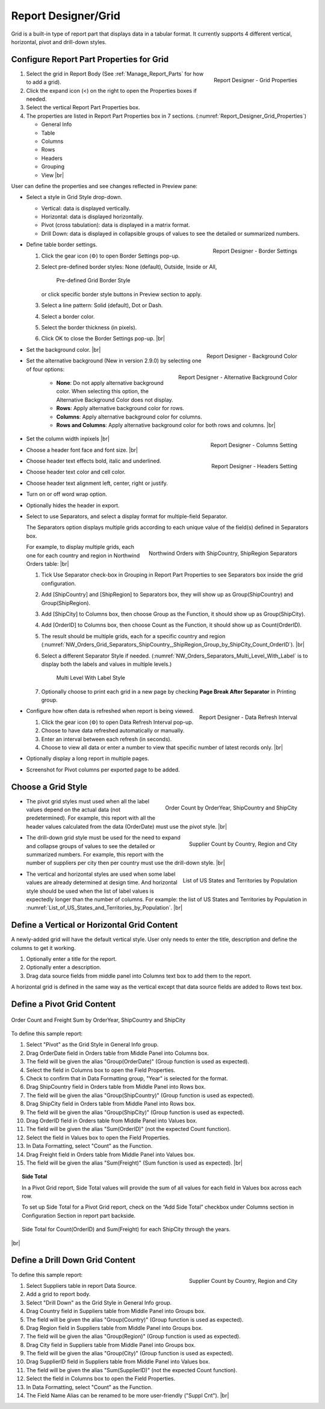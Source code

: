 

==========================
Report Designer/Grid
==========================

Grid is a built-in type of report part that displays data in a tabular
format. It currently supports 4 different vertical, horizontal, pivot
and drill-down styles.

Configure Report Part Properties for Grid
-----------------------------------------

.. _Report_Designer_Grid_Properties:

.. figure:: /_static/images/Report_Designer_Grid_Properties.png
   :align: right
   :width: 248px

   Report Designer - Grid Properties

#. Select the grid in Report Body (See :ref:`Manage_Report_Parts` for how to
   add a grid).
#. Click the expand icon (<) on the right to open the Properties boxes
   if needed.
#. Select the vertical Report Part Properties box.
#. The properties are listed in Report Part Properties box in 7
   sections. (:numref:`Report_Designer_Grid_Properties`)

   -  General Info
   -  Table
   -  Columns
   -  Rows
   -  Headers
   -  Grouping
   -  View |br|

User can define the properties and see changes reflected in Preview
pane:

-  Select a style in Grid Style drop-down.

   -  Vertical: data is displayed vertically.
   -  Horizontal: data is displayed horizontally.
   -  Pivot (cross tabulation): data is displayed in a matrix format.
   -  Drill Down: data is displayed in collapsible groups of values to
      see the detailed or summarized numbers.




-  .. _Report_Designer_Border_Settings_Pop-up:

   .. figure:: /_static/images/Report_Designer_Border_Settings_Pop-up.png
      :align: right
      :width: 455px

      Report Designer - Border Settings

   Define table border settings.

   #. Click the gear icon (⚙) to open Border Settings pop-up.
   #. Select pre-defined border styles: None (default), Outside, Inside
      or All,

      .. _Grid_Pre-defined_Border_Styles:

      .. figure:: /_static/images/Grid_Pre-defined_Border_Styles.png
         :width: 154px

         Pre-defined Grid Border Style

      or click specific border style buttons in Preview section to apply.
   #. Select a line pattern: Solid (default), Dot or Dash.
   #. Select a border color.
   #. Select the border thickness (in pixels).
   #. Click OK to close the Border Settings pop-up. |br|

-  .. _Report_Designer_Background_Color:

   .. figure:: /_static/images/Report_Designer_Background_Color.png
      :align: right

      Report Designer - Background Color

   Set the background color. |br|

-  .. _Report_Designer_Alternative_Background_Color:

   .. figure:: /_static/images/Report_Designer_Alternative_Background_Color.png
      :align: right

      Report Designer - Alternative Background Color

   Set the alternative background (New in version 2.9.0) by selecting one of four options:

      - **None**: Do not apply alternative background color. When selecting this option, the Alternative Background Color does not display.
      - **Rows**: Apply alternative background color for rows.
      - **Columns**: Apply alternative background color for columns.
      - **Rows and Columns**: Apply alternative background color for both rows and columns. |br|

-  .. _Report_Designer_Columns_Width_Setting:

   .. figure:: /_static/images/Report_Designer_Columns_Width_Setting.png
      :align: right

      Report Designer - Columns Setting

   Set the column width inpixels |br|

-  .. _Report_Designer_Headers_Setting:

   .. figure:: /_static/images/Report_Designer_Headers_Setting.png
      :align: right
      :width: 218px

      Report Designer - Headers Setting

   Choose a header font
   face and font size. |br|

-  Choose header text effects bold, italic and underlined.

-  Choose header text color and cell color.

-  Choose header text alignment left, center, right or justify.

-  Turn on or off word wrap option.

-  Optionally hides the header in export.

-  Select to use Separators, and select a display format for multiple-field Separator.

   The Separators option displays multiple grids according to each unique value of the field(s) defined in Separators box.

   .. _NW_Orders_Grid_Separators_ShipCountry,_ShipRegion_Group_by_ShipCity_Count_OrderID:

   .. figure:: /_static/images/NW_Orders_Grid_Separators_ShipCountry,_ShipRegion_Group_by_ShipCity_Count_OrderID.png
      :align: right
      :width: 212px

      Northwind Orders with ShipCountry, ShipRegion Separators

   For example, to display multiple grids, each one for each country and region in Northwind Orders table: |br|

   #. Tick Use Separator check-box in Grouping in Report Part Properties
      to see Separators box inside the grid configuration.
   #. Add [ShipCountry] and [ShipRegion] to Separators box, they will
      show up as Group(ShipCountry) and Group(ShipRegion).
   #. Add [ShipCity] to Columns box, then choose Group as the Function,
      it should show up as Group(ShipCity).
   #. Add [OrderID] to Columns box, then choose Count as the Function,
      it should show up as Count(OrderID).
   #. The result should be multiple grids, each for a specific country
      and region (:numref:`NW_Orders_Grid_Separators_ShipCountry,_ShipRegion_Group_by_ShipCity_Count_OrderID`). |br|
   #. Select a different
      Separator Style if needed. (:numref:`NW_Orders_Separators_Multi_Level_With_Label` is to display both the labels
      and values in multiple levels.)

      .. _NW_Orders_Separators_Multi_Level_With_Label:

      .. figure:: /_static/images/NW_Orders_Separators_Multi_Level_With_Label.png
         :width: 608px

         Multi Level With Label Style

   #. Optionally choose to print each grid in a new page by checking
      **Page Break After Separator** in Printing group.

-  .. _Grid_Report_Designer_Data_Refresh_Interval:

   .. figure:: /_static/images/Report_Designer_Data_Refresh_Interval.png
      :align: right
      :width: 455px

      Report Designer - Data Refresh Interval

   Configure how
   often data is refreshed when report is being viewed.

   #. Click the gear icon (⚙) to open Data Refresh Interval pop-up.
   #. Choose to have data refreshed automatically or manually.
   #. Enter an interval between each refresh (in seconds).
   #. Choose to view all data or enter a number to view that specific
      number of latest records only. |br|

-  Optionally display a long report in multiple pages.

-  Screenshot for Pivot columns per exported page to be added.

Choose a Grid Style
-------------------

-  .. _NW_Orders_Order_Count_by_OrderYear_ShipCountry_ShipCity:

   .. figure:: /_static/images/NW_Orders_Order_Count_by_OrderYear_ShipCountry_ShipCity.png
      :align: right
      :width: 387px

      Order Count by OrderYear, ShipCountry and ShipCity

   The
   pivot grid styles must used when all the label values depend on the
   actual data (not predetermined). For example, this report with all
   the header values calculated from the data (OrderDate) must use the
   pivot style. |br|

-  .. _NW_Suppliers_Drill-down_Preview:

   .. figure:: /_static/images/NW_Suppliers_Drill-down_Preview.png
      :align: right
      :width: 341px

      Supplier Count by Country, Region and City

   The
   drill-down grid style must be used for the need to expand and
   collapse groups of values to see the detailed or summarized numbers.
   For example, this report with the number of suppliers per city then
   per country must use the drill-down style. |br|

-  .. _List_of_US_States_and_Territories_by_Population:

   .. figure:: /_static/images/List_of_US_States_and_Territories_by_Population.png
      :align: right
      :width: 488px

      List of US States and Territories by Population

   The
   vertical and horizontal styles are used when some label values are
   already determined at design time. And horizontal style should be
   used when the list of label values is expectedly longer than the
   number of columns. For example: the list of US States and Territories
   by Population in :numref:`List_of_US_States_and_Territories_by_Population`. |br|

Define a Vertical or Horizontal Grid Content
--------------------------------------------

A newly-added grid will have the default vertical style. User only needs
to enter the title, description and define the columns to get it
working.

#. Optionally enter a title for the report.
#. Optionally enter a description.
#. Drag data source fields from middle panel into Columns text box to
   add them to the report.

A horizontal grid is defined in the same way as the vertical except that
data source fields are added to Rows text box.

Define a Pivot Grid Content
---------------------------

.. _Grid_NW_Orders_Order_Count_by_OrderYear_ShipCountry_ShipCity:

.. figure:: /_static/images/NW_Orders_Order_Count_by_OrderYear_ShipCountry_ShipCity.png
   :align: center
   :width: 1204px

   Order Count and Freight Sum by OrderYear, ShipCountry and ShipCity

To
define this sample report:

#. Select "Pivot" as the Grid Style in General Info group.
#. Drag OrderDate field in Orders table from Middle Panel into Columns
   box.
#. The field will be given the alias "Group(OrderDate)" (Group function
   is used as expected).
#. Select the field in Columns box to open the Field Properties.
#. Check to confirm that in Data Formatting group, "Year" is selected
   for the format.
#. Drag ShipCountry field in Orders table from Middle Panel into Rows
   box.
#. The field will be given the alias "Group(ShipCountry)" (Group
   function is used as expected).
#. Drag ShipCity field in Orders table from Middle Panel into Rows
   box.
#. The field will be given the alias "Group(ShipCity)" (Group function
   is used as expected).
#. Drag OrderID field in Orders table from Middle Panel into Values
   box.
#. The field will be given the alias "Sum(OrderID)" (not the expected
   Count function).
#. Select the field in Values box to open the Field Properties.
#. In Data Formatting, select "Count" as the Function.
#. Drag Freight field in Orders table from Middle Panel into Values
   box.
#. The field will be given the alias "Sum(Freight)" (Sum function
   is used as expected). |br|

.. topic:: Side Total

   In a Pivot Grid report, Side Total values will provide the sum of all values for each field in Values box across each row.

   To set up Side Total for a Pivot Grid report, check on the “Add Side Total” checkbox under Columns section in Configuration Section in report part backside.

   .. figure:: /_static/images/NW_Side_Total_Example.png
      :align: center
      :width: 1555px

      Side Total for Count(OrderID) and Sum(Freight) for each ShipCity through the years.

|br|

Define a Drill Down Grid Content
--------------------------------

.. _Grid_NW_Suppliers_Drill-down_Preview:

.. figure:: /_static/images/NW_Suppliers_Drill-down_Preview.png
   :align: right
   :width: 341px

   Supplier Count by Country, Region and City

To define this
sample report:

#. Select Suppliers table in report Data Source.
#. Add a grid to report body.
#. Select "Drill Down" as the Grid Style in General Info group.
#. Drag Country field in Suppliers table from Middle Panel into Groups
   box.
#. The field will be given the alias "Group(Country)" (Group function is
   used as expected).
#. Drag Region field in Suppliers table from Middle Panel into Groups
   box.
#. The field will be given the alias "Group(Region)" (Group function is
   used as expected).
#. Drag City field in Suppliers table from Middle Panel into Groups box.
#. The field will be given the alias "Group(City)" (Group function is
   used as expected).
#. Drag SupplierID field in Suppliers table from Middle Panel into
   Values box.
#. The field will be given the alias "Sum(SupplierID)" (not the expected
   Count function).
#. Select the field in Columns box to open the Field Properties.
#. In Data Formatting, select "Count" as the Function.
#. The Field Name Alias can be renamed to be more user-friendly ("Suppl
   Cnt"). |br|

